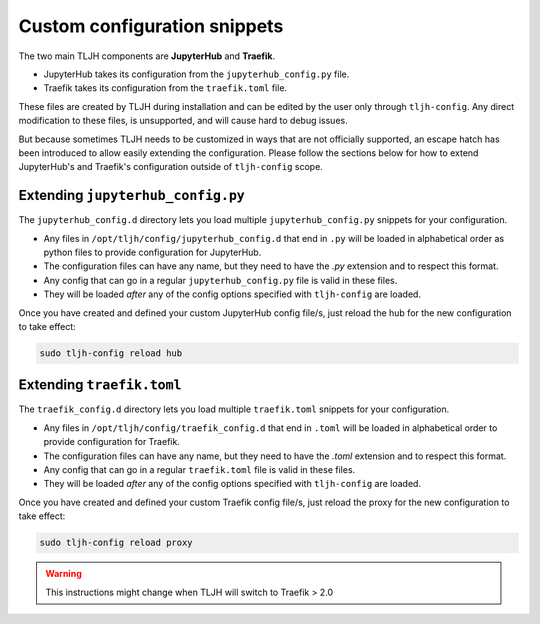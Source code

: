 .. _topic/escape-hatch:


=============================
Custom configuration snippets
=============================

The two main TLJH components are **JupyterHub** and **Traefik**.

* JupyterHub takes its configuration from the ``jupyterhub_config.py`` file.
* Traefik takes its configuration from the ``traefik.toml`` file.

These files are created by TLJH during installation and can be edited by the
user only through ``tljh-config``. Any direct modification to these files,
is unsupported, and will cause hard to debug issues.

But because sometimes TLJH needs to be customized in ways that are not officially
supported, an escape hatch has been introduced to allow easily extending the
configuration. Please follow the sections below for how to extend JupyterHub's
and Traefik's configuration outside of ``tljh-config`` scope.

Extending ``jupyterhub_config.py``
==================================

The ``jupyterhub_config.d`` directory lets you load multiple ``jupyterhub_config.py``
snippets for your configuration.

* 	Any files in ``/opt/tljh/config/jupyterhub_config.d`` that end in ``.py`` will
	be loaded in alphabetical order as python files to provide configuration for
	JupyterHub.
* 	The configuration files can have any name, but they need to have the `.py`
	extension and to respect this format.
* 	Any config that can go in a regular ``jupyterhub_config.py`` file is valid in
	these files.
* 	They will be loaded *after* any of the config options specified with ``tljh-config``
	are loaded.

Once you have created and defined your custom JupyterHub config file/s, just reload the
hub for the new configuration to take effect:

.. code-block:: bash

	sudo tljh-config reload hub


Extending ``traefik.toml``
==========================

The ``traefik_config.d`` directory lets you load multiple ``traefik.toml``
snippets for your configuration.

*	Any files in ``/opt/tljh/config/traefik_config.d`` that end in ``.toml`` will be
	loaded in alphabetical order to provide configuration for Traefik.
*	The configuration files can have any name, but they need to have the `.toml`
	extension and to respect this format.
*	Any config that can go in a regular ``traefik.toml`` file is valid in these files.
*	They will be loaded *after* any of the config options specified with ``tljh-config``
	are loaded.

Once you have created and defined your custom Traefik config file/s, just reload the
proxy for the new configuration to take effect:

.. code-block:: bash

	sudo tljh-config reload proxy

.. warning:: This instructions might change when TLJH will switch to Traefik > 2.0
